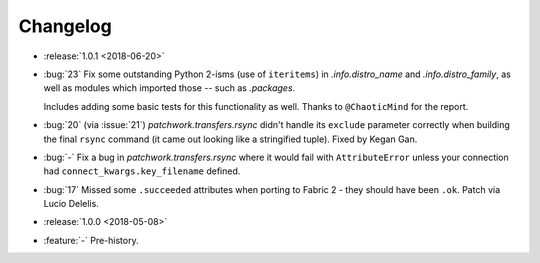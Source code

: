 =========
Changelog
=========

- :release:`1.0.1 <2018-06-20>`
- :bug:`23` Fix some outstanding Python 2-isms (use of ``iteritems``) in
  `.info.distro_name` and `.info.distro_family`, as well as modules which
  imported those -- such as `.packages`.

  Includes adding some basic tests for this functionality as well. Thanks to
  ``@ChaoticMind`` for the report.
- :bug:`20` (via :issue:`21`) `patchwork.transfers.rsync` didn't handle its
  ``exclude`` parameter correctly when building the final ``rsync`` command (it
  came out looking like a stringified tuple). Fixed by Kegan Gan.
- :bug:`-` Fix a bug in `patchwork.transfers.rsync` where it would fail with
  ``AttributeError`` unless your connection had ``connect_kwargs.key_filename``
  defined.
- :bug:`17` Missed some ``.succeeded`` attributes when porting to Fabric 2 -
  they should have been ``.ok``. Patch via Lucio Delelis.
- :release:`1.0.0 <2018-05-08>`
- :feature:`-` Pre-history.

